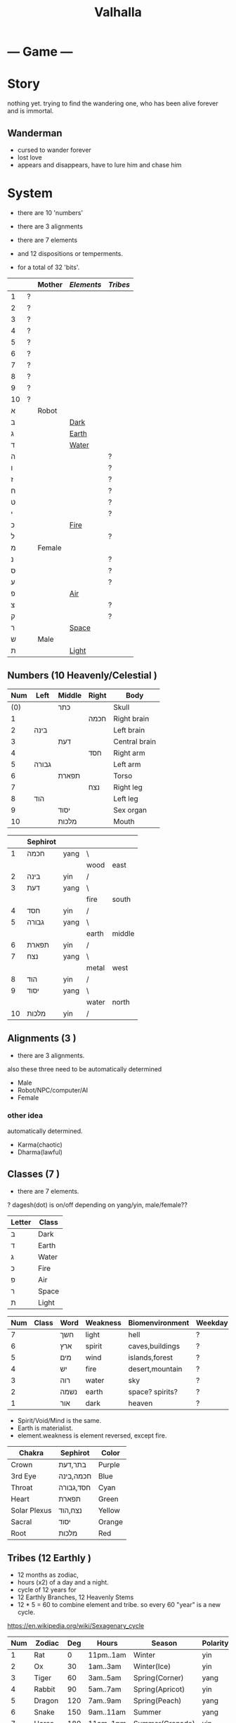 #+TITLE: Valhalla

* --- Game ---
* Story
nothing yet.
trying to find the wandering one, who has been alive forever and is immortal.
** Wanderman
 - cursed to wander forever
 - lost love
 - appears and disappears, have to lure him and chase him

* System
 - there are 10 'numbers'
 - there are 3 alignments
 - there are 7 elements
 - and 12 dispositions or temperments.

 - for a total of 32 'bits'.
 :ALL-LETTERS:
|    |   | Mother | [[Elements]] | [[Tribes]] |
|----+---+--------+----------+--------|
| 1  | ? |        |          |        |
| 2  | ? |        |          |        |
| 3  | ? |        |          |        |
| 4  | ? |        |          |        |
| 5  | ? |        |          |        |
| 6  | ? |        |          |        |
| 7  | ? |        |          |        |
| 8  | ? |        |          |        |
| 9  | ? |        |          |        |
| 10 | ? |        |          |        |
| א  |   | Robot  |          |        |
| ב  |   |        | [[Dark]]     |        |
| ג  |   |        | [[Earth]]    |        |
| ד  |   |        | [[Water]]    |        |
| ה  |   |        |          | ?      |
| ו  |   |        |          | ?      |
| ז  |   |        |          | ?      |
| ח  |   |        |          | ?      |
| ט  |   |        |          | ?      |
| י  |   |        |          | ?      |
| כ  |   |        | [[Fire]]     |        |
| ל  |   |        |          | ?      |
| מ  |   | Female |          |        |
| נ  |   |        |          | ?      |
| ס  |   |        |          | ?      |
| ע  |   |        |          | ?      |
| פ  |   |        | [[Air]]      |        |
| צ  |   |        |          | ?      |
| ק  |   |        |          | ?      |
| ר  |   |        | [[Space]]    |        |
| ש  |   | Male   |          |        |
| ת  |   |        | [[Light]]    |        |
 :END:

** Numbers (10 Heavenly/Celestial <<Stems>>)
    :AS-SEFIROT:
 | Num | Left  | Middle | Right | Body          |
 |-----+-------+--------+-------+---------------|
 | (0) |       | כתר    |       | Skull         |
 |   1 |       |        | חכמה  | Right brain   |
 |   2 | בינה  |        |       | Left brain    |
 |   3 |       | דעת    |       | Central brain |
 |   4 |       |        | חסד   | Right arm     |
 |   5 | גבורה |        |       | Left arm      |
 |   6 |       | תפארת  |       | Torso         |
 |   7 |       |        | נצח   | Right leg     |
 |   8 | הוד   |        |       | Left leg      |
 |   9 |       | יסוד   |       | Sex organ     |
 |  10 |       | מלכות  |       | Mouth         |
    :END:
    :CHINESE-HEBREW:
|    | Sephirot |      |       |        |
|----+----------+------+-------+--------|
|  1 | חכמה     | yang | \     |        |
|    |          |      | wood  | east   |
|  2 | בינה     | yin  | /     |        |
|  3 | דעת      | yang | \     |        |
|    |          |      | fire  | south  |
|  4 | חסד      | yin  | /     |        |
|  5 | גבורה    | yang | \     |        |
|    |          |      | earth | middle |
|  6 | תפארת    | yin  | /     |        |
|  7 | נצח      | yang | \     |        |
|    |          |      | metal | west   |
|  8 | הוד      | yin  | /     |        |
|  9 | יסוד     | yang | \     |        |
|    |          |      | water | north  |
| 10 | מלכות    | yin  | /     |        |
    :END:
** Alignments (3 <<Mothers>>)
 - there are 3 alignments.

 also these three need to be automatically determined
   - Male
   - Robot/NPC/computer/AI
   - Female
*** other idea
 automatically determined.
   - Karma(chaotic)
   - Dharma(lawful)

** Classes (7 <<Doubles>>)
 - there are 7 elements.
 ? dagesh(dot) is on/off depending on yang/yin, male/female??

 | Letter | Class |
 |--------+-------|
 | ב      | Dark  |
 | ד      | Earth |
 | ג      | Water |
 | כ      | Fire  |
 | פ      | Air   |
 | ר      | Space |
 | ת      | Light |

 :WESTERN:
 | Num | Class     | Word | Weakness | Biomenvironment | Weekday |
 |-----+-----------+------+----------+-----------------+---------|
 |   7 | <<Dark>>  | חשך  | light    | hell            | ?       |
 |   6 | <<Earth>> | ארץ  | spirit   | caves,buildings | ?       |
 |   5 | <<Water>> | מים  | wind     | islands,forest  | ?       |
 |   4 | <<Fire>>  | יש   | fire     | desert,mountain | ?       |
 |   3 | <<Air>>   | רוה  | water    | sky             | ?       |
 |   2 | <<Space>> | נשמה | earth    | space? spirits? | ?       |
 |   1 | <<Light>> | אור  | dark     | heaven          | ?       |
 - Spirit/Void/Mind is the same.
 - Earth is materialist.
 - element.weakness is element reversed, except fire.
 :END:
 :CHAKRA:
 | Chakra       | Sephirot  | Color  |
 |--------------+-----------+--------|
 | Crown        | בתר,דעת   | Purple |
 | 3rd Eye      | חכמה,בינה | Blue   |
 | Throat       | חסד,גבורה | Cyan   |
 | Heart        | תפארת     | Green  |
 | Solar Plexus | נצח,הוד   | Yellow |
 | Sacral       | יסוד      | Orange |
 | Root         | מלכות     | Red    |
 :END:

** Tribes (12 Earthly <<Branches>>)
 - 12 months as zodiac,
 - hours (x2) of a day and a night.
 - cycle of 12 years for 
 - 12 Earthly Branches, 12 Heavenly Stems
 - 12 * 5 = 60 to combine element and tribe.
   so every 60 "year" is a new cycle. 

https://en.wikipedia.org/wiki/Sexagenary_cycle

    :CHINESE:
| Num | Zodiac  | Deg | Hours     | Season          | Polarity | Element |
|-----+---------+-----+-----------+-----------------+----------+---------|
|   1 | Rat     |   0 | 11pm..1am | Winter          | yin      | Water   |
|   2 | Ox      |  30 | 1am..3am  | Winter(Ice)     | yin      | Earth   |
|   3 | Tiger   |  60 | 3am..5am  | Spring(Corner)  | yang     | Wood    |
|   4 | Rabbit  |  90 | 5am..7am  | Spring(Apricot) | yin      | Wood    |
|   5 | Dragon  | 120 | 7am..9am  | Spring(Peach)   | yang     | Earth   |
|   6 | Snake   | 150 | 9am..11am | Summer          | yang     | Fire    |
|   7 | Horse   | 180 | 11am..1pm | Summer(Grenade) | yin      | Fire    |
|   8 | Goat    | 210 | 1pm..3pm  | Summer(Lotus)   | yin      | Earth   |
|   9 | Monkey  | 240 | 3pm..5pm  | Autumn(Orchid)  | yang     | Metal   |
|  10 | Rooster | 270 | 5pm..7pm  | Autumn          | yin      | Metal   |
|  11 | Dog     | 300 | 7pm..9pm  | Autumn          | yang     | Earth   |
|  12 | Pig     | 330 | 9pm..11pm | Winter(dew)     | yang     | Water   |

 Months:

| Num(Lunar Month) | Zodiac  | Element | Season | Weekday |
|------------------+---------+---------+--------+---------|
|                1 | Tiger   | \       |        | Satur   |
|                2 | Rabbit  | Wood    | Spring | Fri     |
|                3 | Dragon  | /       |        | Tues    |
|                4 | Snake   | \       |        | Fri     |
|                5 | Horse   | Fire    | Summer | Wednes  |
|                6 | Goat    | /       |        | Mon     |
|                7 | Monkey  | \       |        | Sun     |
|                8 | Rooster | Metal   | Autumn | Wednes  |
|                9 | Dog     | /       |        | Fri     |
|               10 | Pig     | \       |        | Tues    |
|               11 | Rat     | Water   | Winter | Thurs   |
|               12 | Ox      | /       |        | Satur   |

| Order | Ming           | Order | Ming             |
|-------+----------------+-------+------------------|
|     1 | Sea metal      |    31 | Sand metal       |
|     2 |                |    32 |                  |
|     3 | Furnace fire   |    33 | Forest fire      |
|     4 |                |    34 |                  |
|     5 | Forest wood    |    35 | Meadow wood      |
|     6 |                |    36 |                  |
|     7 | Road earth     |    37 | Adobe earth      |
|     8 |                |    38 |                  |
|     9 | Sword metal    |    39 | Precious metal   |
|    10 |                |    40 |                  |
|    11 | Volcanic fire  |    41 | Lamp fire        |
|    12 |                |    42 |                  |
|    13 | Cave water     |    43 | Sky water        |
|    14 |                |    44 |                  |
|    15 | Fortress earth |    45 | Highway earth    |
|    16 |                |    46 |                  |
|    17 | Wax metal      |    47 | Jewellery metal  |
|    18 |                |    48 |                  |
|    19 | Willow wood    |    49 | Mulberry wood    |
|    20 |                |    50 |                  |
|    21 | Stream water   |    51 | Rapids water     |
|    22 |                |    52 |                  |
|    23 | Rooftile earth |    53 | Desert earth     |
|    24 |                |    54 |                  |
|    25 | Lightning fire |    55 | Sun fire         |
|    26 |                |    56 |                  |
|    27 | Conifers wood  |    57 | Pomegranate wood |
|    28 |                |    58 |                  |
|    29 | River water    |    59 | Ocean water      |
|    30 |                |    60 |                  |

| Element | A       | B        | C         | D      | E        | F       |
|---------+---------+----------+-----------+--------+----------+---------|
| Metal   | Sea     | Sword    | Wax       | Sand   | Precious | Jewel   |
| Fire    | Furnace | Volcanic | Lightning | Forest | Lamp     | Sun     |
| Wood    | Forest  | Willow   | Conifers  | Meadow | Mulberry | Granade |
| Earth   | Road    | Fortress | Rooftile  | Adobe  | Highway  | Desert  |
| Water   | Cave    | Stream   | River     | Sky    | Rapids   | Ocean   |

 ?? what are those 6, ABCDEF? Partzuf?

    :END:
    :HEBREW:
    | Name     | Letter | Model |
    |----------+--------+-------|
    | Reuben   |        |       |
    | Simeon   |        |       |
    | Levi     |        |       |
    | Judah    |        |       |
    | Dan      |        |       |
    | Naphtali |        |       |
    | Gad      |        |       |
    | Asher    |        |       |
    | Issachar |        |       |
    | Zebulun  |        |       |
    | Joseph   |        |       |
    | Benjamin |        |       |

    | Leah     | Bilhah   | Zilpah | Rachel   |
    |----------+----------+--------+----------|
    | Reuben   |          |        |          |
    | Simeon   |          |        |          |
    | Levi     |          |        |          |
    | Judah    |          |        |          |
    |          | Dan      |        |          |
    |          | Naphtali |        |          |
    |          |          | Gad    |          |
    |          |          | Asher  |          |
    | Issachar |          |        |          |
    | Zebulun  |          |        |          |
    |          |          |        | Joseph   |
    |          |          |        | Benjamin |
    :END:

:DEGREES:
| Num | Degree |
|-----+--------|
|   1 |      0 |
|   2 |     15 |
|   3 |     30 |
|   4 |     45 |
|   5 |        |
|   6 |        |
|   7 |        |
|   8 |        |
|   9 |        |
|  10 |        |
|  11 |        |
|  12 |        |
|  13 |        |
|  14 |        |
|  15 |        |
|  16 |        |
|  17 |        |
|  18 |        |
|  19 |        |
|  20 |        |
|  21 |        |
|  22 |        |
|  23 |        |
|  24 |        |
:END:

** The 60

** Elements (5 Vowels)
| Name  | Planet  | Direction | Colour | [[Partzuf]]                             |
|-------+---------+-----------+--------+-------------------------------------|
| Metal | Venus   | West      | White  | Atik Yomin(keter),Arich Anpin(daat) |
| Wood  | Jupiter | East      | Green  | Abba                                |
| Water | Mercury | North     | Black  | Amma                                |
| Fire  | Mars    | South     | Red    | Zeir Anpin                          |
| Earth | Saturn  | Center    | Yellow | Nukvah                              |
** Seasons (4 <<Sphere>>s?)

| Name      | Center |   |
|-----------+--------+---|
| Divinity  | כתר    |   |
| Spiritual | דעת    |   |
| Emotional | תפארת  |   |
| Physical  | יסוד   |   |

| Name   |   |
|--------+---|
| Winter |   |
| Spring |   |
| Summer |   |
| Autumn |   |

Hare Krsna Hare Krsna
Krsna Krsna Hare Hare
Hare Rama Hare Rama
Rama Rama Hare Hare

4 + 4 + 8 = 16

1 2 1 2
2 2 1 1
1 3 1 3
3 3 1 1

OXOX
XXOO
OYOY
YYOO

* Character
 - character has alignment(mother), element(double), job(single)
** Attributes
 | Name | Use                 | Note |
 |------+---------------------+------|
 | STR  | Physical ATK and HP |      |
 | AGI  |                     |      |
 | LUK  |                     |      |
 | INT  | Fromless ATK and SP |      |
 | VIT  |                     |      |
 | DEX  |                     |      |

** Classes
 - Starting class 1 is 'novice' or 'adventurer' or unnamed.
 - there are 7 other classes (2..8)

| Class         | Element   | Native Region   | Yang Class | Yang 2      | Yin Class  | Yin 2     |
|---------------+-----------+-----------------+------------+-------------+------------+-----------|
| rebel/vagrant | Dark      | underground     | Rogue      | Outlaw      | Assassin   | Ninja     |
| hunter        | Earth     | caravan         | Salesman?? | Businessman | Captain    | Pirate    |
| merchant      | Water     | boats&ships     | Ranger     | Hunter      | Trapper    | Geomancer |
| artisan       | Fire      | camps           | Cook       | Chef        | Blacksmith | Alchemist |
| fighter       | Wind      | airship         | Soldier    | Warrior     | Guard      | Mercenary |
| scholar       | Void/Mind | city            | Magician   | Sorceror    | Linguist?? | Hacker    |
| monk          | Light     | temple & palace | Priest     | Prophet     | Guru       | Master    |

1, outlaw gathers and steals for merchant,
2, merchant sells to hunter,
3, artisan cooks and makes from hunter,
4, fighter eats and equips from artisan,
5, scholar paints and sings from fighter,
6, monk reflects on scholar,
7, monk gives to outlaw.

and so the cycle.

** Jobs
 - there are 12 jobs.
 ? Starting job is "novice" or "adventurer"
 ? Player can select a profession later in game,
   to specialise in weapons and skills and game outcome.

? hacker =)
? in progress.

| Name           | Branch |
|----------------+--------|
| Hacker         |        |
| Martial Artist |        |
| Musician       |        |
| Astrologer     |        |
| Scribe         |        |
| Strategist     |        |
| Herbalist      |        |
| Geomancer?     |        |
|                |        |

*** Unsure
|          | Job       | Letter |
|----------+-----------+--------|
|          |           |        |
| theif    |           | hey    |
|          | assassin  | waw    |
|          |           |        |
| merchant |           | zayin  |
|          |           | xet    |
|          |           |        |
| hunter   |           | tet    |
|          |           | yod    |
|          |           |        |
| chef     | scholar   | lamed  |
|          | scribe    | nun    |
|          |           |        |
| artist   |           | samekh |
|          |           | ayin   |
|          |           |        |
| monk     | righteous | tzadi  |
|          | priest    | qof    |
|          |           |        |

*** Old
- Monk has no jobs.

 | Job       | Tag | Element | Equip Weapon | Item Weapon | Bonuses      |
 |-----------+-----+---------+--------------+-------------+--------------|
 | Ninja     | N   | Metal   | Sword        | Knife       | AGI+5 STR+10 |
 | Magician  | M   | Earth   | Staff        | Gem         | DEX+5 INT+10 |
 | Hunter    | H   | Wood    | Bow          | Trap        | LUK+5 DEX+10 |
 | Alchemist | A   | Fire    | Gun          | Tool        | INT+5 LUX+10 |
 | Monk/Sage | *   | Void    | N/A          | N/A         | STR+5 AGI+10 |

** Alternative classes and jobs
 (defparameter *disposition*
   '(wanderer
     volunteer
     scribe
     soldier
     hunter
     artisan))

 (defparameter *jobs*
   '(chef
     monk
     sage
     fighter
     archer
     craftsman))

 (defparameter *second-jobs*
   '(alchemist
     priest
     wizard
     samurai    ; swordsman
     shaman     ; woodsman
     blacksmith))

** Status Effects

 | Type      | Effect                                       | Note | Duration |
 |-----------+----------------------------------------------+------+----------|
 | Poison    | Loss of HP at each turn                      |      | 20 turns |
 | Mute      | Cannot use skills                            |      | 20 turns |
 | Confused  | Walk and Attack direction are random         |      | 20 turns |
 | Paralyze  | Automatic 'Wait' action taken                |      | 20 turns |
 | Blindness | Lose map, item, char location. Gain hearing. |      | ?        |

** Moods
 (defparameter *personalities*
   '(angry depressed sketchy aloof asleep frantic hostile calm flaming))
 (defparameter *statuses*
   '(normal confused fast slow stunned asleep beserk))


 # items

** The Force
- can 'move' the mind (actor) into another body (action).
- can move into items, objects, pixels.
* Items
- can throw and equip all items.
- Item actions listed here are 1 turn.
** Actions
   + An item has a chance to break if it is thrown and hits an actor.
   + Two items cannot be on the same part of floor.

| Action  | Effect                                    | State                |
|---------+-------------------------------------------+----------------------|
| Throw   | /Throw the item in the facing directionl/ |                      |
| Drop    | /Put item on the ground/                  | if no item on ground |
| Explain | /Display description screen for item/     |                      |

** Properties
   - Items share some common properties


| Property       | Use                              | Type                  |
|----------------+----------------------------------+-----------------------|
| amount/charges | /How many charges left in item/  | pos_integer           |
| status         | /The status of the item/         | blessed,cursed,normal |
| cost           | /The full price in zeny at .../  | uinteger              |
| charge_cost    | /The price for each item charge/ | uinteger              |
| weight         | /The weight of the item/         | uinteger              |
|                |                                  |                       |

** Status
*** cursed
    Cannot be taken off if worn.
    Cannot be used unless already equipped.
*** blessed
    Extra damage.
    Does not become destroyed when used, but has a change to become unblessed when used

** Consumables
*** Herbs
    - Herbs can be eaten or thrown to an actor to cause the effect.
    - Eating a herb replenishes 5% fullness.

 | Name                | Effect           | Note |
 |---------------------+------------------+------|
 | Weak Healing Herb   | Replenish 6% HP  |      |
 | Healing Herb        | Replenish 12% HP |      |
 | Strong Healing Herb | Replenish 24% HP |      |

*** Food
    - Food is used to replenish SP and sometimes HP.

 | Name       | Effect        | Note                        |
 |------------+---------------+-----------------------------|
 | Cherry     | 5% SP         | Stacking item (cherry[ 3 ]) |
 | Strawberry | 5% SP         | Stacking                    |
 | Grape      | 5% SP         | Stacking                    |
 | Apple      | 25% SP        |                             |
 | Orange     | 50% SP        |                             |
 | Lemon      | 50% SP        |                             |
 | Peach      | 50% SP        |                             |
 | Banana     | 25% SP 25% HP | Changes to 'Banana Peel'    |
 | Avocado    | 25% SP 25% HP |                             |
 | Coconut    | 25% SP 25% HP |                             |
 | Mango      | 50% SP 25% HP |                             |

*** Potions
    [[/val/potion2.svg]]
    - Potion can be mixed

 | Name         | Effect                                    | Note                           |
 |--------------+-------------------------------------------+--------------------------------|
 | Empty Bottle | None                                      | Can be used to collect liquids |
 | Alcohol      | Confusion and Provoke state when consumed |                                |
 | Water        | None                                      |                                |
 | Poison       | Poison effect                             |                                |

** Bags
 - Used for holding other items except bags.

 | Action   | Effect                             | State                |
 |----------+------------------------------------+----------------------|
 | Contents | /Look inside, show inventory menu/ |                      |
 | Put In   | /Request an item to be entered/    | when there are slots |

** Scrolls
 - Scrolls are single-charge items

 | Name            | Effect                                         | Note              |
 |-----------------+------------------------------------------------+-------------------|
 | Teleport Scroll | Warp user to random unoccupied location of map |                   |
 | Blank Scroll    | Takes the effect of what is written            | Write Name action |
 |                 |                                                |                   |

** Staffs
 - Holds charges. Swing to fire a charge in direction of facing.
 - A staff can be thrown for the effect if it hits, even when there are no charges.

 | Name           | Effect                                           | Note          |
 |----------------+--------------------------------------------------+---------------|
 | Transfer Staff | Swap places with the actor the shot hits, if any |               |
 | n/a            | A fire element shot for MATK*1.25                | Fire element  |
 | n/a            | A water element shot for MATK*1.25               | Water element |

** Equipment
*** Weapons
 Can be equipped to left or right hand.
 - bow
 - staff/spear/bo
 - sword
 - knife/dagger
 - fists/knuckle
*** Armor
    Can be equipped to left or right hand.
*** Accessories
    Can be equipped to one of two accessory slots.
    - Hats
    - Armbands
    - Rings
    - Necklace
    - Shoes
*** Ammunition
    Arrows, knives, rocks, traps


 # battle

*** Collectables
 - figures
 - cards
 - Books
 - discs
*** Consumables
 - Food (health, stamina, stats)
 - Scrolls (skills, stats)
 - Medicines/Potions/Drugs (drunk, speed, pain)
 - Ammo (arrows, bullets, darts)
 - Tools (oil, fuel, powders, etc)
* Battle
** Attack
   One turn uses two hands. Two swords is two attacks, Two shields is two defends.
   Sword then shield is attack then defend, shield then sword is defend then attack.

   Damage = (Item VAL * Dest STR) / Target DEF

** Defense

   Damage = (Item VAL * Source STR) / Dest DEF

* Parties/Quests
* Maps
** Landmarks
 - save station
 - shops
 - populated areas
 - unexplored/dangerous areas

** Alternative
  (defparameter *map-tiles*
    '(floor damage water wall stairs exit warp pit))

  (defparameter *land*
    '(field desert mountain forest temple cave city))

  (defparameter *shops*
    '(armor weapon medicine material fabric service tool))

** Types of area
  dungeon entrance.
  save room.
  boss room.
  empty room.
  monster room.
  secret room.
  trap room.
  treasure room.
** Maps/Zones
- Snow and Ice (water, mem)
- Underground Caves (earth, aleph)
- Floating Continents (sky, shin)
* World
** Axis Mundi
"Every Microcosm, every inhabited region, has a Centre;
that is to say, a place that is sacred above all."
where all 7 continents  connect.
*** Humble Town
    The hub town of the world which beginning players start,
    and where existing players respawn.
*** Humble Dungeon
    - The place where a beginning player will start to learn the game
    - Existing players can return here to gain some levels on respawn.

*** Tree of Life
*** Garden of Eden
*** Mount Zion
*** Sheol/Gehinnom/Gehenna
** Continents (7 Countries)
 - each (element,number) relates directly to character.class
 ? antarctica: penguins ?

 Sorted by smallest to biggest,
 | Element | name        | Style           | loc        | inspiration | Size |
 |---------+-------------+-----------------+------------+-------------+------|
 | [[Dark]]    |             | prison,factory  | bottom     | Australia   |    1 |
 | [[Earth]]   |             | castle,fortress | down       | Europe      |    2 |
 | [[Water]]   | [[Axis Mundi]]  |                 | center     | Antarctica  |    3 |
 | [[Fire]]    |             | desert          | out,around | S. America  |    4 |
 | [[Wind]]    | sky         |                 | up         | N. America  |    5 |
 | [[Spirit]]  | heaven/mind | space tech      | in,toward? | Africa      |    6 |
 | [[Light]]   |             |                 | top        | Asia        |    7 |

 Sizes:
 | Continent         | Pop.% | City        | Land % |   |
 |-------------------+-------+-------------+--------+---|
 | Antarctica        |   0.0 | McMurdo     |    9.2 |   |
 | Australia/Oceania |   0.5 | Sydney      |    5.9 |   |
 | S.America         |   5.7 | Sao Paulo   |   12.0 |   |
 | N.America         |   7.8 | Mexico City |   16.5 |   |
 | Europe            |   9.9 | Moscow      |    6.8 |   |
 | Africa            |  16.3 | Lagos       |   20.4 |   |
 | Asia              |  60.0 | Shanghai    |   29.5 |   |
 ? Antarctica (Dark) has least people. Should it be 'Light'(One)?
 ? Asia (Light) has over 60% population! Should it be 'Dark'?

 Heights and Depths:
 | Continent  | Highest                | Lowest                    |
 |------------+------------------------+---------------------------|
 | Asia       | Everest (8,848m)       | Dead Sea (-427m)          |
 | S.America  | Aconcagua (6,960m)     | Laguna del Carbon (-105m) |
 | N.America  | Denali (6,198m)        | Death Valley (-86m)       |
 | Africa     | Kilimanjaro (5,895m)   | Lake Assal (-155m)        |
 | Europe     | Elbrus (18,510m)       | Caspian Sea (-28m)        |
 | Antarctica | Vinson Massif (4,892m) | Deep Lake (-50m)          |
 | Australia  | Puncak Jaya (4,884m)   | Lake Eyre (-15m)          |
** __Old Idea
*** The Middle Areas
**** Field of Patience
     - Movement
     - 3 floors
**** Circle Cave
     - Stillness
     - 3 floors
**** Revolving Tower
     - Movement
     - 5 floors
**** Castle of the In-Between
     - Stillness
     - 5 floors
     - Completion opens Heaven areas and Hell areas

*** Heaven Continent Areas
**** Lake of Reflections
**** Cave of Harmony
**** Field of Compassion and Equanimity
**** Joy and Happiness Plateau
     - Buddha resides here.

*** Hell Continent Areas
**** Nightmare Island
     The entrance to Hell.
**** Sea of Tears
**** Labyrinth of Delirium
**** Maze of Horrors
**** Tower of Lost Souls
     - Mara resides here.

* World Features
** Market
   - Buy items.
   - Sell items.
   - Tag items.
   - Untag items.
   - Retrieve tagged items.
** Storage
   - Holds up to 618 items, organized by type.
   - Give item
   - Take item
   - Give all items** Dungeons
  - Dungeons are like entering a portal to a parallel realm or dream world.
** Factory
   - Upgrade items.
   - Combine items.
   - Deconstruct items into materials.
   - Construct items from materials.
** Fortune Teller (better name)
    - Skills.
    - Jobs.
** Special Characters

*** Player
    A homeless wanderer with no posessions.
    - Alignment varies by play

*** Spirit of Phenomena, Spirit of Nature, Spirit of Life and Death
    - Neutral alignment
    - Appears in deer form during the day
    - Appears in formless spirit during the night

*** God of Entropy

*** Mara
    - Strong Chaotic alignment

*** Buddha
    - Strong Lawful alignment

* Ideas
 - different worlds or planets (rick&morty shwifty style)
 - use cryptocurrency style algorithm for valuable items and unique monster.
 - What if you can be.... an ITEM ?? or an NPC?
 - .... or a map? a set of monsters ???
 - wanderman has two sides, each like both rick and morty.

 - have a butler somewhere somehow, as pet or service or character ??



* --- Server ---
* Login Server
* Map Server
* Character Server


* --- Client ---
* DOS Filenames?
 - 8 letters basename, 3 letters extension = 11
 - 2x11 = 22

* Graphics
** Rendering Hebrew
 - https://mattdesl.svbtle.com/drawing-lines-is-hard
 - https://github.com/tyt2y3/vaserenderer
* Audio
* Input

* --- Research ---
** Crystal
 DATA = crystal, frozen, ice
 CODE = .., burning, fire
 snowflakes, diamonds, salt
 metal, rock, ceramic
** Wikipedia
 "The 7 crystal systems consist of 32 crystal classes (corresponding to the
  32 crystallographic point groups) as shown in the following table:"
 https://en.wikipedia.org/wiki/Crystal_system#In_four-dimensional_space
 23 (minus one?) crystal spaces in 4F, each having 10 values
 (4 edge length + 6 interaxial angles), sefirot
 23rd (or 1st) letter must be the Space.
 230 space groups (231?) ie. 22 letters x 21 letters = 462 (eliminate mirrors, 231)

** E8 (Simulation theory lattice)
gosset polytope (8D) has 240 vertices

613 commandments
248 limbs  (101 left + 101 right, 46 middle (half of 23))
365 days in solar year (SHNE + 10) (tendons?)

abraham (ABREM) = 248
